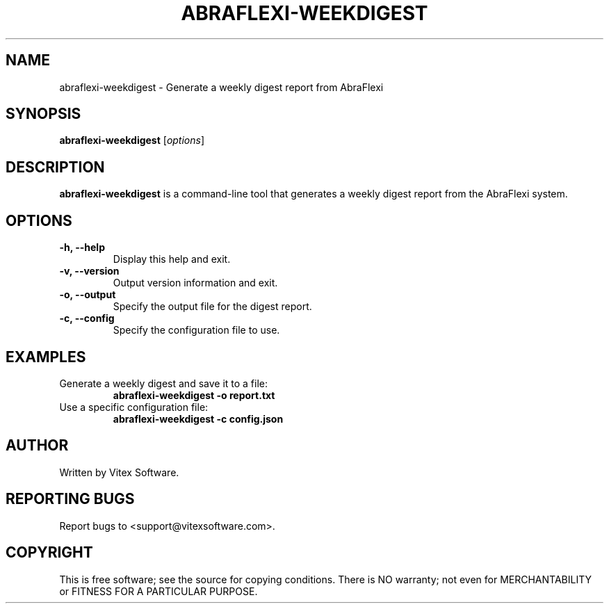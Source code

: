 .TH ABRAFLEXI-WEEKDIGEST 1 "October 2023" "1.0" "User Commands"
.SH NAME
abraflexi-weekdigest \- Generate a weekly digest report from AbraFlexi

.SH SYNOPSIS
.B abraflexi-weekdigest
.RI [ options ]

.SH DESCRIPTION
.B abraflexi-weekdigest
is a command-line tool that generates a weekly digest report from the AbraFlexi system.

.SH OPTIONS
.TP
.B \-h, \-\-help
Display this help and exit.

.TP
.B \-v, \-\-version
Output version information and exit.

.TP
.B \-o, \-\-output
Specify the output file for the digest report.

.TP
.B \-c, \-\-config
Specify the configuration file to use.

.SH EXAMPLES
.TP
Generate a weekly digest and save it to a file:
.B abraflexi-weekdigest \-o report.txt

.TP
Use a specific configuration file:
.B abraflexi-weekdigest \-c config.json

.SH AUTHOR
Written by Vitex Software.

.SH REPORTING BUGS
Report bugs to <support@vitexsoftware.com>.

.SH COPYRIGHT
This is free software; see the source for copying conditions. There is NO warranty; not even for MERCHANTABILITY or FITNESS FOR A PARTICULAR PURPOSE.
